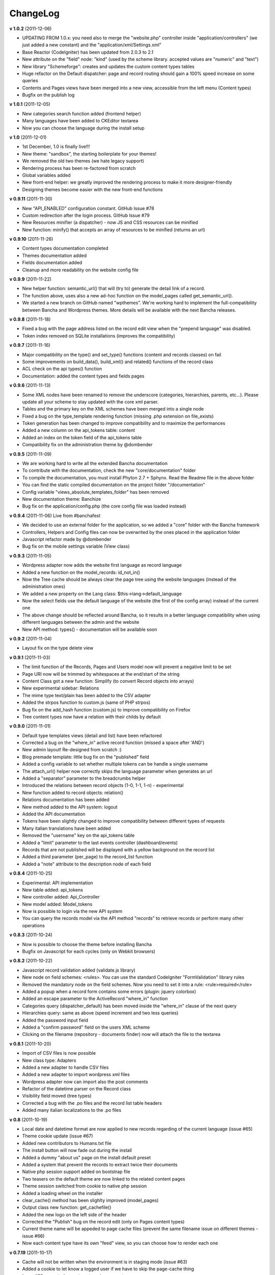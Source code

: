 ######################
ChangeLog
######################

**v 1.0.2** (2011-12-06)

- UPDATING FROM 1.0.x: you need also to merge the "website.php" controller inside "application/controllers" (we just added a new constant) and the "application/xml/Settings.xml"
- Base Reactor (CodeIgniter) has been updated from 2.0.3 to 2.1
- New attribute on the "field" node: "kind" (used by the scheme library. accepted values are "numeric" and "text")
- New library "Schemeforge": creates and updates the custom content types tables
- Huge refactor on the Default dispatcher: page and record routing should gain a 100% speed increase on some queries
- Contents and Pages views have been merged into a new view, accessible from the left menu (Content types)
- Bugfix on the publish log


**v 1.0.1** (2011-12-05)

- New categories search function added (frontend helper)
- Many languages have been added to CKEditor textarea
- Now you can choose the language during the install setup


**v 1.0** (2011-12-01)

- 1st December, 1.0 is finally live!!!
- New theme: "sandbox", the starting boilerplate for your themes!
- We removed the old two themes (we hate legacy support)
- Rendering process has been re-factored from scratch
- Global variables added
- New front-end helper: we greatly improved the rendering process to make it more designer-friendly
- Designing themes become easier with the new front-end functions


**v 0.9.11** (2011-11-30)

- New "API_ENABLED" configuration constant. GitHub Issue #78 
- Custom redirection after the login process. GitHub Issue #79
- New Resources minifier (a dispatcher) - now JS and CSS resources can be minified
- New function: minify() that accepts an array of resources to be minified (returns an url)


**v 0.9.10** (2011-11-26)

- Content types documentation completed
- Themes documentation added
- Fields documentation added
- Cleanup and more readability on the website config file


**v 0.9.9** (2011-11-22)

- New helper function: semantic_url() that will (try to) generate the detail link of a record.
- The function above, uses also a new ad-hoc function on the model_pages called get_semantic_url().
- We started a new branch on GitHub named "wpthemes". We're working hard to implement the full-compatibility between Bancha and Wordpress themes. More details will be available with the next Bancha releases.


**v 0.9.8** (2011-11-18)

- Fixed a bug with the page address listed on the record edit view when the "prepend language" was disabled.
- Token index removed on SQLite installations (improves the compatibility)


**v 0.9.7** (2011-11-16)

- Major compatibility on the type() and set_type() functions (content and records classes) on fail
- Some improvements on build_data(), build_xml() and related() functions of the record class
- ACL check on the api types() function
- Documentation: added the content types and fields pages


**v 0.9.6** (2011-11-13)

- Some XML nodes have been renamed to remove the underscore (categories, hierarchies, parents, etc...). Please update all your scheme to stay updated with the core xml parser.
- Tables and the primary key on the XML schemes have been merged into a single node
- Fixed a bug on the type_template rendering function (missing .php extension on file_exists)
- Token generation has been changed to improve compatibility and to maximize the performances
- Added a new column on the api_tokens table: content
- Added an index on the token field of the api_tokens table
- Compatibility fix on the administration theme by @dombender

**v 0.9.5** (2011-11-09)

- We are working hard to write all the extended Bancha documentation
- To contribute with the documentation, check the new "core/documentation" folder
- To compile the documentation, you must install Phyton 2.7 + Sphynx. Read the Readme file in the above folder
- You can find the static compiled documentation on the project folder "/documentation"
- Config variable "views_absolute_templates_folder" has been removed
- New documentation theme: Banchize
- Bug fix on the application/config.php (the core config file was loaded instead)


**v 0.9.4** (2011-11-06) Live from #banchafest

- We decided to use an external folder for the application, so we added a "core" folder with the Bancha framework
- Controllers, Helpers and Config files can now be overwrited by the ones placed in the application folder
- Javascript refactor made by @dombender
- Bug fix on the mobile settings variable (View class)


**v 0.9.3** (2011-11-05)

- Wordpress adapter now adds the website first language as record language
- Added a new function on the model_records: id_not_in()
- Now the Tree cache should be always clear the page tree using the website languages (instead of the administration ones)
- We added a new property on the Lang class: $this->lang->default_language
- Now the select fields use the default language of the website (the first of the config array) instead of the current one
- The above change should be reflected around Bancha, so it results in a better language compatibility when using different languages between the admin and the website
- New API method: types() - documentation will be available soon

**v 0.9.2** (2011-11-04)

- Layout fix on the type delete view


**v 0.9.1** (2011-11-03)

- The limit function of the Records, Pages and Users model now will prevent a negative limit to be set
- Page URI now will be trimmed by whitespaces at the end/start of the string
- Content Class got a new function: Simplify (to convert Record objects into arrays)
- New experimental sidebar: Relations
- The mime type text/plain has been added to the CSV adapter
- Added the strpos function to custom.js (same of PHP strpos)
- Bug fix on the add_hash function (custom.js) to improve compatibility on Firefox
- Tree content types now have a relation with their childs by default

**v 0.9.0** (2011-11-01)

- Default type templates views (detail and list) have been refactored
- Corrected a bug on the "where_in" active record function (missed a space after 'AND')
- New admin layout! Re-designed from scratch :)
- Blog premade template: little bug fix on the "published" field
- Added a config variable to set whether multiple tokens can be handle a single username
- The attach_url() helper now correctly skips the language parameter when generates an url
- Added a "separator" parameter to the breadcrumbs helper
- Introduced the relations between record objects (1-0, 1-1, 1-n) - experimental
- New function added to record objects: relation()
- Relations documentation has been added
- New method added to the API system: logout
- Added the API documentation
- Tokens have been slightly changed to improve compatibility between different types of requests
- Many italian translations have been added
- Removed the "username" key on the api_tokens table
- Added a "limit" parameter to the last events controller (dashboard/events)
- Records that are not published will be displayed with a yellow background on the record list
- Added a third parameter (per_page) to the record_list function
- Added a "note" attribute to the description node of each field


**v 0.8.4** (2011-10-25)

- Experimental: API implementation
- New table added: api_tokens
- New controller added: Api_Controller
- New model added: Model_tokens
- Now is possible to login via the new API system
- You can query the records model via the API method "records" to retrieve records or perform many other operations


**v 0.8.3** (2011-10-24)

- Now is possible to choose the theme before installing Bancha
- Bugfix on Javascript for each cycles (only on Webkit browsers)


**v 0.8.2** (2011-10-22)

- Javascript record validation added (validate.js library)
- New node on field schemes: <rules>. You can use the standard CodeIgniter "FormValidation" library rules
- Removed the mandatory node on the field schemes. Now you need to set it into a rule: <rule>required</rule>
- Added a popup when a record form contains some errors (plugin: jquery colorbox)
- Added an escape parameter to the ActiveRecord "where_in" function
- Categories query (dispatcher_default) has been moved inside the "where_in" clause of the next query
- Hierarchies query: same as above (speed increment and two less queries)
- Added the password input field
- Added a "confirm password" field on the users XML scheme
- Clicking on the filename (repository - documents finder) now will attach the file to the textarea


**v 0.8.1** (2011-10-20)

- Import of CSV files is now possible
- New class type: Adapters
- Added a new adapter to handle CSV files
- Added a new adapter to import wordpress xml files
- Wordpress adapter now can import also the post comments
- Refactor of the datetime parser on the Record class
- Visibility field moved (tree types)
- Corrected a bug with the .po files and the record list table headers
- Added many italian localizations to the .po files


**v 0.8** (2011-10-19)

- Local date and datetime format are now applied to new records regarding of the current language (issue #65)
- Theme cookie update (issue #67)
- Added new contributors to Humans.txt file
- The install button will now fade out during the install
- Added a dummy "about us" page on the install default preset
- Added a system that prevent the records to extract twice their documents
- Native php session support added on bootstrap file
- Two teasers on the default theme are now linked to the related content pages
- Theme session switched from cookie to native php session
- Added a loading wheel on the installer
- clear_cache() method has been slighlty improved (model_pages)
- Output class new function: get_cachefile()
- Added the new logo on the left side of the header
- Corrected the "Publish" bug on the record edit (only on Pages content types)
- Current theme name will be appeded to page cache files (prevent the same filename issue on different themes - issue #66)
- Now each content type have its own "feed" view, so you can choose how to render each one

**v 0.7.19** (2011-10-17)

- Cache will not be written when the environment is in staging mode (issue #63)
- Added a cookie to let know a logged user if we have to skip the page-cache thing
- Issue #62 corrected - empty categories generates a query error
- Issue #52 - new PDF generate functions: dispatcher_print and dompdf support added (thx @alexmaroldi)

**v 0.7.18** (2011-10-15)

- Content type list view will be rendered also when there are no records
- Unserialize fix on the settings model
- New favicon!
- Added support for CDATA sections on the xml feed (second param - array - of the add_item() function on the feed lib)

**v 0.7.17** (2011-10-14)

- Added a "bracket" open-close system to CI Active record
- Search queries on the default dispatcher now uses the bracket system to chain conditions
- Unserialized error log patch


**v 0.7.16** (2011-10-13)

- New setting: Maintenance mode (useful for closing temporary the website)
- You can choose between "require login" and "maintenance message"
- Corrected a bug on the datetime fields (only affects the XML columns)


**v 0.7.15** (2011-10-12)

- The function "render_template" of the view class now accepts a fourth parameter to return the output instead echoing it
- The default dispatcher now can handle the pdf files
- New class added: Dispatcher_print (@alexmaroldi is working on it)


**v 0.7.14** (2011-10-12)

- Bug fix corrected on the installer (some people were getting stuck) - thx Marco Solazzi


**v 0.7.13** (2011-10-11)

- Output class now include the GET request when making and retrieving cache files
- Date publish will not be updated when a record will be published


**v 0.7.12** (2011-10-10)

- Dispatcher limit count speed have been improved
- Adding a "search" GET param now let you filter through a content list
- Added a "or_like" function on the Records model

**v 0.7.11** (2011-10-09)

- Now is possible to change the administration public path (check the index.php bootstrap file)
- Documents will be extracted using a single query for all the records (big speed improvement)
- Filenames now will be encrypted by default when uploaded

**v 0.7.10** (2011-10-08)

- View blocks and sections are live! (experimental)
- Automatic meta description implementation
- Users got a "admin_lang" field with the language used in the administration
- Little refactors of the Settings model

**v 0.7.9** (2011-10-04)

- Experimental use of "block templates"
- Fixed a bug on the "published" field of the content types
- Image dispatcher routes now allows uppercase extensions
- Fixed a bug on the route action (website controller)


**v 0.7.8** (2011-10-03)

- Multilanguage URI support (issue #51)
- Website homepage is now a record (of type page)
- Some fixes on the footer of the front-end themes
- Language will be also included on new records if the content type supports it
- New administration panel: themes


**v 0.7.7** (2011-10-01)

- New sidebar icons (fieldset node - xml scheme)
- Description node slightly changed (xml scheme)